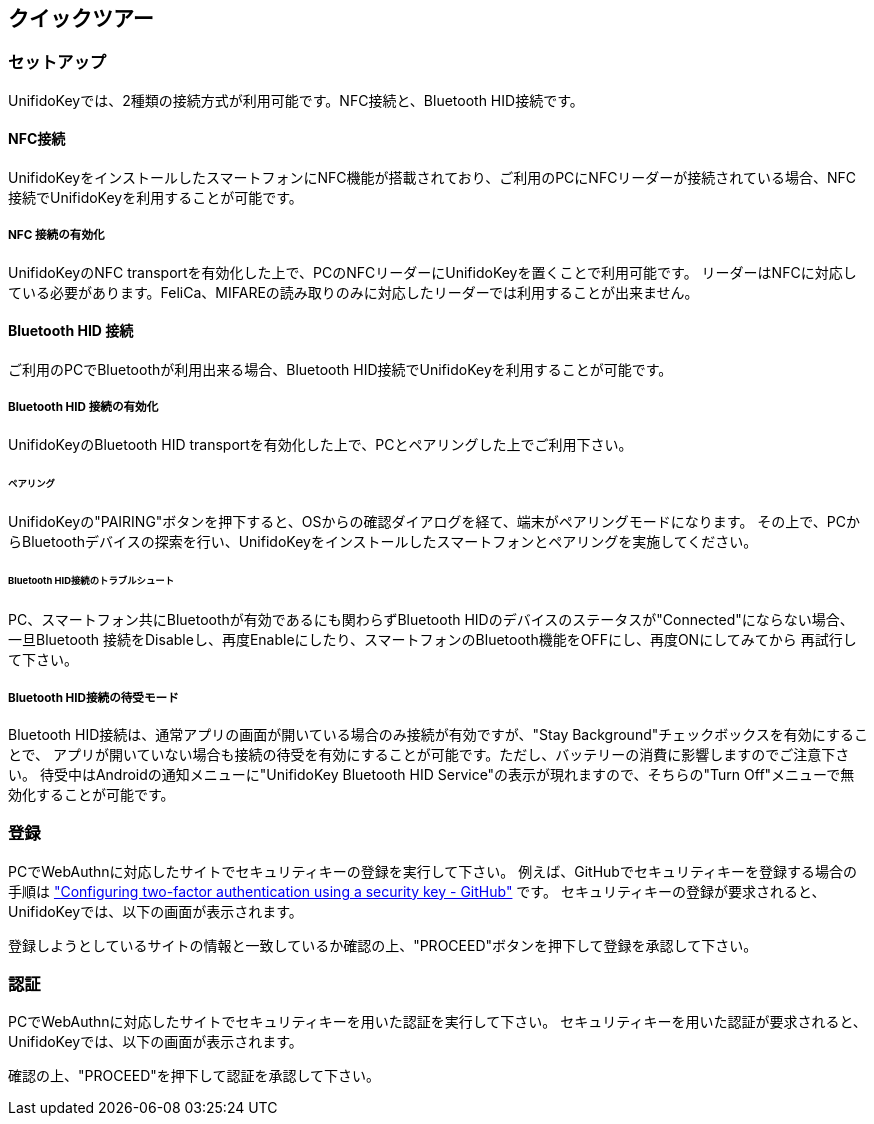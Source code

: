 ## クイックツアー

### セットアップ

UnifidoKeyでは、2種類の接続方式が利用可能です。NFC接続と、Bluetooth HID接続です。

#### NFC接続

UnifidoKeyをインストールしたスマートフォンにNFC機能が搭載されており、ご利用のPCにNFCリーダーが接続されている場合、NFC接続でUnifidoKeyを利用することが可能です。

##### NFC 接続の有効化

UnifidoKeyのNFC transportを有効化した上で、PCのNFCリーダーにUnifidoKeyを置くことで利用可能です。
リーダーはNFCに対応している必要があります。FeliCa、MIFAREの読み取りのみに対応したリーダーでは利用することが出来ません。

#### Bluetooth HID 接続

ご利用のPCでBluetoothが利用出来る場合、Bluetooth HID接続でUnifidoKeyを利用することが可能です。

##### Bluetooth HID 接続の有効化

UnifidoKeyのBluetooth HID transportを有効化した上で、PCとペアリングした上でご利用下さい。

###### ペアリング

UnifidoKeyの"PAIRING"ボタンを押下すると、OSからの確認ダイアログを経て、端末がペアリングモードになります。
その上で、PCからBluetoothデバイスの探索を行い、UnifidoKeyをインストールしたスマートフォンとペアリングを実施してください。

###### Bluetooth HID接続のトラブルシュート

PC、スマートフォン共にBluetoothが有効であるにも関わらずBluetooth HIDのデバイスのステータスが"Connected"にならない場合、
一旦Bluetooth 接続をDisableし、再度Enableにしたり、スマートフォンのBluetooth機能をOFFにし、再度ONにしてみてから
再試行して下さい。

##### Bluetooth HID接続の待受モード

Bluetooth HID接続は、通常アプリの画面が開いている場合のみ接続が有効ですが、"Stay Background"チェックボックスを有効にすることで、
アプリが開いていない場合も接続の待受を有効にすることが可能です。ただし、バッテリーの消費に影響しますのでご注意下さい。
待受中はAndroidの通知メニューに"UnifidoKey Bluetooth HID Service"の表示が現れますので、そちらの"Turn Off"メニューで無効化することが可能です。

### 登録

PCでWebAuthnに対応したサイトでセキュリティキーの登録を実行して下さい。
例えば、GitHubでセキュリティキーを登録する場合の手順は
https://docs.github.com/en/github/authenticating-to-github/securing-your-account-with-two-factor-authentication-2fa/configuring-two-factor-authentication#configuring-two-factor-authentication-using-a-security-key["Configuring two-factor authentication using a security key - GitHub"]
です。
セキュリティキーの登録が要求されると、UnifidoKeyでは、以下の画面が表示されます。

登録しようとしているサイトの情報と一致しているか確認の上、"PROCEED"ボタンを押下して登録を承認して下さい。

### 認証

PCでWebAuthnに対応したサイトでセキュリティキーを用いた認証を実行して下さい。
セキュリティキーを用いた認証が要求されると、UnifidoKeyでは、以下の画面が表示されます。

確認の上、"PROCEED"を押下して認証を承認して下さい。




